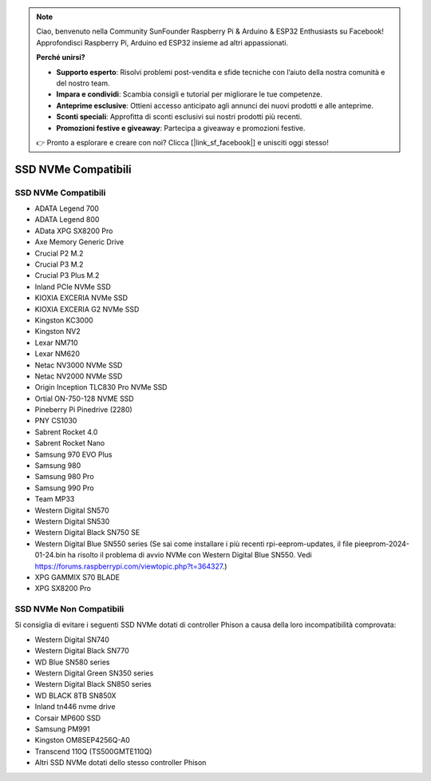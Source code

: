 .. note::

    Ciao, benvenuto nella Community SunFounder Raspberry Pi & Arduino & ESP32 Enthusiasts su Facebook! Approfondisci Raspberry Pi, Arduino ed ESP32 insieme ad altri appassionati.

    **Perché unirsi?**

    - **Supporto esperto**: Risolvi problemi post-vendita e sfide tecniche con l’aiuto della nostra comunità e del nostro team.
    - **Impara e condividi**: Scambia consigli e tutorial per migliorare le tue competenze.
    - **Anteprime esclusive**: Ottieni accesso anticipato agli annunci dei nuovi prodotti e alle anteprime.
    - **Sconti speciali**: Approfitta di sconti esclusivi sui nostri prodotti più recenti.
    - **Promozioni festive e giveaway**: Partecipa a giveaway e promozioni festive.

    👉 Pronto a esplorare e creare con noi? Clicca [|link_sf_facebook|] e unisciti oggi stesso!

SSD NVMe Compatibili
========================

SSD NVMe Compatibili
---------------------------

* ADATA Legend 700
* ADATA Legend 800
* AData XPG SX8200 Pro

* Axe Memory Generic Drive

* Crucial P2 M.2
* Crucial P3 M.2
* Crucial P3 Plus M.2

* Inland PCIe NVMe SSD

* KIOXIA EXCERIA NVMe SSD
* KIOXIA EXCERIA G2 NVMe SSD

* Kingston KC3000
* Kingston NV2

* Lexar NM710
* Lexar NM620

* Netac NV3000 NVMe SSD
* Netac NV2000 NVMe SSD

* Origin Inception TLC830 Pro NVMe SSD
* Ortial ON-750-128 NVME SSD

* Pineberry Pi Pinedrive (2280)

* PNY CS1030

* Sabrent Rocket 4.0
* Sabrent Rocket Nano

* Samsung 970 EVO Plus
* Samsung 980
* Samsung 980 Pro
* Samsung 990 Pro

* Team MP33

* Western Digital SN570
* Western Digital SN530
* Western Digital Black SN750 SE
* Western Digital Blue SN550 series (Se sai come installare i più recenti rpi-eeprom-updates, il file pieeprom-2024-01-24.bin ha risolto il problema di avvio NVMe con Western Digital Blue SN550. Vedi https://forums.raspberrypi.com/viewtopic.php?t=364327.)

* XPG GAMMIX S70 BLADE
* XPG SX8200 Pro


SSD NVMe Non Compatibili
--------------------------

Si consiglia di evitare i seguenti SSD NVMe dotati di controller Phison a causa della loro incompatibilità comprovata:

* Western Digital SN740
* Western Digital Black SN770
* WD Blue SN580 series
* Western Digital Green SN350 series
* Western Digital Black SN850 series
* WD BLACK 8TB SN850X
* Inland tn446 nvme drive
* Corsair MP600 SSD
* Samsung PM991
* Kingston OM8SEP4256Q-A0
* Transcend 110Q (TS500GMTE110Q)
* Altri SSD NVMe dotati dello stesso controller Phison
